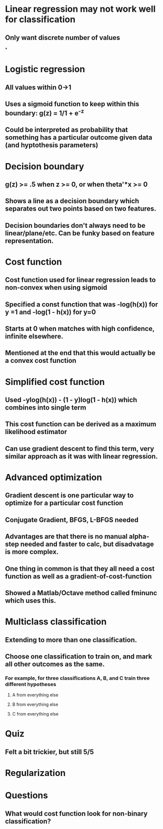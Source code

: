 * Linear regression may not work well for classification
** Only want discrete number of values
*
* Logistic regression
** All values within 0->1
** Uses a sigmoid function to keep within this boundary: g(z) = 1/1 + e^-z
** Could be interpreted as probability that something has a particular outcome given data (and hyptothesis parameters)
* Decision boundary
** g(z) >= .5 when z >= 0, or when theta'*x >= 0
** Shows a line as a decision boundary which separates out two points based on two features.
** Decision boundaries don't always need to be linear/plane/etc. Can be funky based on feature representation.
* Cost function
** Cost function used for linear regression leads to non-convex when using sigmoid
** Specified a const function that was -log(h(x)) for y =1 and -log(1 - h(x)) for y=0
** Starts at 0 when matches with high confidence, infinite elsewhere.
** Mentioned at the end that this would actually be a convex cost function
* Simplified cost function
** Used -ylog(h(x)) - (1 - y)log(1 - h(x)) which combines into single term
** This cost function can be derived as a maximum likelihood estimator
** Can use gradient descent to find this term, very similar approach as it was with linear regression.
* Advanced optimization
** Gradient descent is one particular way to optimize for a particular cost function
** Conjugate Gradient, BFGS, L-BFGS needed
** Advantages are that there is no manual alpha-step needed and faster to calc, but disadvatage is more complex.
** One thing in common is that they all need a cost function as well as a gradient-of-cost-function
** Showed a Matlab/Octave method called fminunc which uses this.
* Multiclass classification
** Extending to more than one classification.
** Choose one classification to train on, and mark all other outcomes as the same.
*** For example, for three classifications A, B, and C train three different hypotheses
**** A from everything else
**** B from everything else
**** C from everything else

* Quiz
** Felt a bit trickier, but still 5/5
* Regularization

* Questions
** What would cost function look for non-binary classification?
